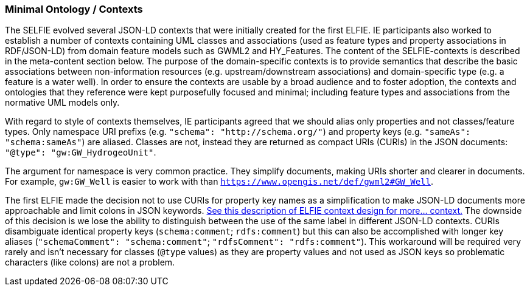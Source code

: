 
=== Minimal Ontology / Contexts

The SELFIE evolved several JSON-LD contexts that were initially created for the first ELFIE. IE participants also worked to establish a number of contexts containing UML classes and associations (used as feature types and property associations in RDF/JSON-LD) from domain feature models such as GWML2 and HY_Features. The content of the SELFIE-contexts is described in the meta-content section below. The purpose of the domain-specific contexts is to provide semantics that describe the basic associations between non-information resources (e.g. upstream/downstream associations) and domain-specific type (e.g. a feature is a water well). In order to ensure the contexts are usable by a broad audience and to foster adoption, the contexts and ontologies that they reference were kept purposefully focused and minimal; including feature types and associations from the normative UML models only.

With regard to style of contexts themselves, IE participants agreed that we should alias only properties and not classes/feature types. Only namespace URI prefixs (e.g. `"schema": "http://schema.org/"`) and property keys (e.g. `"sameAs": "schema:sameAs"`) are aliased. Classes are not, instead they are returned as compact URIs (CURIs) in the JSON documents: `"@type": "gw:GW_HydrogeoUnit"`.

The argument for namespace is very common practice. They simplify documents, making URIs shorter and clearer in documents. For example, `gw:GW_Well` is easier to work with than `https://www.opengis.net/def/gwml2#GW_Well`.

The first ELFIE made the decision not to use CURIs for property key names as a simplification to make JSON-LD documents more approachable and limit colons in JSON keywords. https://opengeospatial.github.io/ELFIE/json-ld/[See this description of ELFIE context design for more… context.] The downside of this decision is we lose the ability to distinguish between the use of the same label in different JSON-LD contexts. CURIs disambiguate identical property keys (`schema:comment`; `rdfs:comment`) but this can also be accomplished with longer key aliases (`"schemaComment": "schema:comment"`; `"rdfsComment": "rdfs:comment"`). This workaround will be required very rarely and isn't necessary for classes (`@type` values) as they are property values and not used as JSON keys so problematic characters (like colons) are not a problem. 

